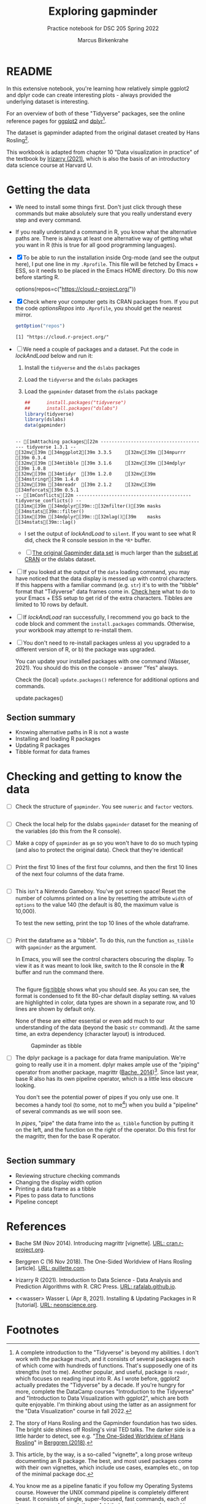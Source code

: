 #+title: Exploring gapminder
#+author: Marcus Birkenkrahe
#+subtitle: Practice notebook for DSC 205 Spring 2022
#+options: toc:nil ^:nil
#+startup: hideblocks overview
* README

  In this extensive notebook, you're learning how relatively simple
  ggplot2 and dplyr code can create interesting plots - always
  provided the underlying dataset is interesting.

  For an overview of both of these "Tidyverse" packages, see the
  online reference pages for [[https://ggplot2.tidyverse.org/reference/][ggplot2]] and [[https://dplyr.tidyverse.org/reference/index.html][dplyr]][fn:1].

  The dataset is gapminder adapted from the original dataset created
  by Hans Rosling[fn:2].

  This workbook is adapted from chapter 10 "Data visualization in
  practice" of the textbook by [[dslabs][Irizarry (2021)]], which is also the
  basis of an introductory data science course at Harvard U.

* Getting the data

  * We need to install some things first. Don't just click through
    these commands but make absolutely sure that you really understand
    every step and every command.

  * If you really understand a command in R, you know what the
    alternative paths are. There is always at least one alternative
    way of getting what you want in R (this is true for all good
    programming languages).

  * [X] To be able to run the installation inside Org-mode (and see
    the output here), I put one line in my ~.Rprofile~. This file will
    be fetched by Emacs + ESS, so it needs to be placed in the Emacs
    HOME directory. Do this now before starting R.

    #+name: optionsRepos
    #+begin_example R
      options(repos=c("https://cloud.r-project.org/"))
    #+end_example

  * [X] Check where your computer gets its CRAN packages from. If you
    put the code [[optionsRepos]] into ~.Rprofile~, you should get the
    nearest mirror.

    #+begin_src R :exports both :session :results output
      getOption("repos")
    #+end_src

    #+RESULTS:
    : [1] "https://cloud.r-project.org/"

  * [ ] We need a couple of packages and a dataset. Put the code in
    [[lockAndLoad]] below and run it:

    1) Install the ~tidyverse~ and the ~dslabs~ packages
    2) Load the ~tidyverse~ and the ~dslabs~ packages
    3) Load the ~gapminder~ dataset from the ~dslabs~ package

    #+name: lockAndLoad
    #+begin_src R :exports both :session :results output
      ##      install.packages("tidyverse")
      ##      install.packages("dslabs")
      library(tidyverse)
      library(dslabs)
      data(gapminder)
    #+end_src

    #+RESULTS: lockAndLoad
    : 
    : -- [1mAttaching packages[22m --------------------------------------- tidyverse 1.3.1 --
    : [32mv[39m [34mggplot2[39m 3.3.5     [32mv[39m [34mpurrr  [39m 0.3.4
    : [32mv[39m [34mtibble [39m 3.1.6     [32mv[39m [34mdplyr  [39m 1.0.8
    : [32mv[39m [34mtidyr  [39m 1.2.0     [32mv[39m [34mstringr[39m 1.4.0
    : [32mv[39m [34mreadr  [39m 2.1.2     [32mv[39m [34mforcats[39m 0.5.1
    : -- [1mConflicts[22m ------------------------------------------ tidyverse_conflicts() --
    : [31mx[39m [34mdplyr[39m::[32mfilter()[39m masks [34mstats[39m::filter()
    : [31mx[39m [34mdplyr[39m::[32mlag()[39m    masks [34mstats[39m::lag()

    - I set the output of [[lockAndLoad]] to ~silent~. If you want to see
      what R did, check the R console session in the ~*R*~ buffer.

    - [ ] [[https://www.gapminder.org/data/][The original Gapminder data set]] is much larger than the
      [[https://cran.r-project.org/web/packages/gapminder/README.html][subset at CRAN]] or the dslabs dataset.

  * [ ] If you looked at the output of the ~data~ loading command, you
    may have noticed that the data display is messed up with control
    characters. If this happens with a familiar command (e.g. ~str~)
    it's to with the "tibble" format that "Tidyverse" data frames come
    in. [[https://github.com/emacs-ess/ESS/issues/810][Check here]] what to do to your Emacs + ESS setup to get rid of
    the extra characters. Tibbles are limited to 10 rows by default.

  * [ ] If [[lockAndLoad]] ran successfully, I recommend you go back to
    the code block and comment the ~install.packages~
    commands. Otherwise, your workbook may attempt to re-install them.

  * [ ] You don't need to re-install packages unless a) you upgraded
    to a different version of R, or b) the package was upgraded.

    You can update your installed packages with one command (Wasser,
    2021). You should do this on the console - answer "Yes" always.

    Check the (local) ~update.packages()~ reference for additional
    options and commands.

    #+name: updatePackages
    #+begin_example R
      update.packages()
    #+end_example

** Section summary

   * Knowing alternative paths in R is not a waste
   * Installing and loading R packages
   * Updating R packages
   * Tibble format for data frames

* Checking and getting to know the data

  * [ ] Check the structure of ~gapminder~. You see ~numeric~ and
    ~factor~ vectors.

    #+name: structure
    #+begin_src R :exports both :session :results output

    #+end_src

  * [ ] Check the local help for the dslabs ~gapminder~ dataset for
    the meaning of the variables (do this from the R console).

  * [ ] Make a copy of ~gapminder~ as ~gm~ so you won't have to do so
    much typing (and also to protect the original data). Check that
    they're identical!

    #+name: identical
    #+begin_src R :exports both :session :results output

    #+end_src

  * [ ] Print the first 10 lines of the first four columns, and then
    the first 10 lines of the next four columns of the data frame.

    #+name: headGap
    #+begin_src R :exports both :session :results output

    #+end_src

  * [ ] This isn't a Nintendo Gameboy. You've got screen space! Reset
    the number of columns printed on a line by resetting the attribute
    ~width~ of ~options~ to the value 140 (the default is 80, the
    maximum value is 10,000).

    To test the new setting, print the top 10 lines of the whole
    dataframe.

    #+name: width
    #+begin_src R :exports both :session :results output

    #+end_src

  * [ ] Print the dataframe as a "tibble". To do this, run the
    function ~as_tibble~ with ~gapminder~ as the argument.

    In Emacs, you will see the control characters obscuring the
    display. To view it as it was meant to look like, switch to the R
    console in the *R* buffer and run the command there.

    #+name: tibble
    #+begin_src R :exports both :session :results output

    #+end_src

    The figure [[fig:tibble]] shows what you should see. As you can see,
    the format is condensed to fit the 80-char default display
    setting. ~NA~ values are highlighted in color, data types are
    shown in a separate row, and 10 lines are shown by default only.

    None of these are either essential or even add much to our
    understanding of the data (beyond the basic ~str~ command). At the
    same time, an extra dependency (character layout) is introduced.

    #+name: fig:tibble
    #+attr_html: :width 600px
    #+caption: Gapminder as tibble
    [[./img/tibble.png]]

  * [ ] The dplyr package is a package for data frame
    manipulation. We're going to really use it in a moment. dplyr
    makes ample use of the "piping" operator from another package,
    magrittr ([[magrittr][Bache, 2014]])[fn:3]. Since last year, base R also has its
    own pipeline operator, which is a little less obscure looking.

    You don't see the potential power of pipes if you only use one. It
    becomes a handy tool (to some, not to me[fn:4]) when you build a
    "pipeline" of several commands as we will soon see.

    In [[pipes]], "pipe" the data frame into the ~as_tibble~ function by
    putting it on the left, and the function on the right of the
    operator. Do this first for the magrittr, then for the base R
    operator.

    #+name: pipes
    #+begin_src R :exports both :session :results output

    #+end_src

** Section summary

   * Reviewing structure checking commands
   * Changing the display width option
   * Printing a data frame as a tibble
   * Pipes to pass data to functions
   * Pipeline concept

* References

  * <<magrittr>> Bache SM (Nov 2014). Introducing magrittr
    [vignette]. [[https://cran.r-project.org/web/packages/magrittr/vignettes/magrittr.html][URL: cran.r-project.org]].

  * <<berggren>> Berggren C (16 Nov 2018). The One-Sided Worldview of
    Hans Rosling [article]. [[https://quillette.com/2018/11/16/the-one-sided-worldview-of-hans-rosling/][URL: quillette.com]].

  * <<dslabs>> Irizarry R (2021). Introduction to Data Science - Data
    Analysis and Prediction Algorithms with R. CRC Press. [[https://rafalab.github.io/dsbook/gapminder.html][URL:
    rafalab.github.io]].

  * <<wasser> Wasser L (Apr 8, 2021). Installing & Updating Packages
    in R [tutorial]. [[https://www.neonscience.org/resources/learning-hub/tutorials/packages-r][URL: neonscience.org]].
* Footnotes

[fn:4]You know me as a pipeline fanatic if you follow my Operating
Systems course. However the UNIX command pipeline is completely
different beast. It consists of single, super-focused, fast commands,
each of them easy to understand, that unfold their great power when
working side by side in a pipeline. The R pipeline only takes the
general concept and idea from UNIX. In my view, it is unnecessary,
slows process down and makes debugging much harder.

[fn:3]This article, by the way, is a so-called "vignette", a long
prose writeup documenting an R package. The best, and most used
packages come with their own vignettes, which include use cases,
examples etc., on top of the minimal package doc.

[fn:2]The story of Hans Rosling and the Gapminder foundation has two
sides. The bright side shines off Rosling's viral TED talks. The
darker side is a little harder to detect, see e.g. "[[https://quillette.com/2018/11/16/the-one-sided-worldview-of-hans-rosling/][The One-Sided
Worldview of Hans Rosling]]" in [[berggren][Berggren (2018)]].

[fn:1]A complete introduction to the "Tidyverse" is beyond my
abilities. I don't work with the package much, and it consists of
several packages each of which come with hundreds of functions. That's
supposedly one of its strengths (not to me). Another popular, and
useful, package is ~readr~, which focuses on reading input into R. As
I wrote before, ggplot2 actually predates the "Tidyverse" by a
decade. If you're hungry for more, complete the DataCamp courses
"Introduction to the Tidyverse" and "Introduction to Data
Visualization with ggplot2", which are both quite enjoyable. I'm
thinking about using the latter as an assignment for the "Data
Visualization" course in fall 2022.

